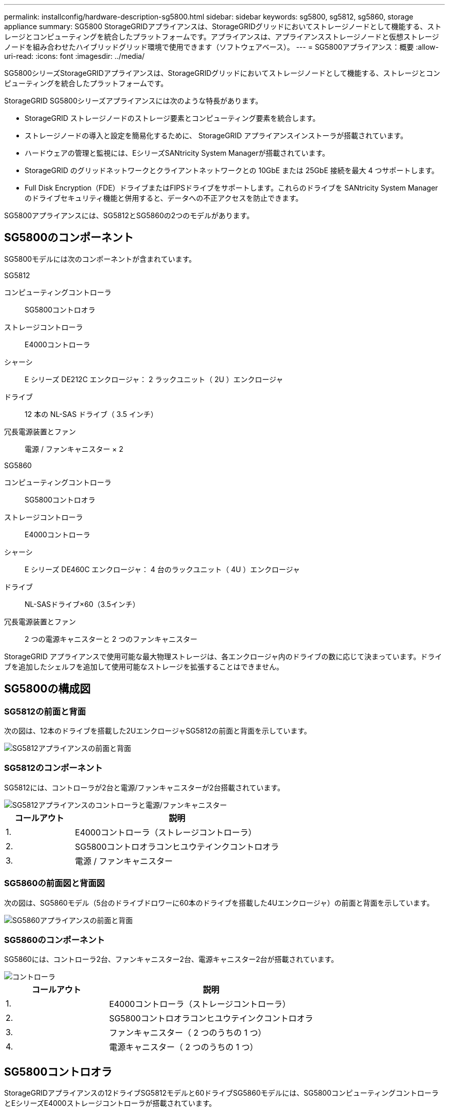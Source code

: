 ---
permalink: installconfig/hardware-description-sg5800.html 
sidebar: sidebar 
keywords: sg5800, sg5812, sg5860, storage appliance 
summary: SG5800 StorageGRIDアプライアンスは、StorageGRIDグリッドにおいてストレージノードとして機能する、ストレージとコンピューティングを統合したプラットフォームです。アプライアンスは、アプライアンスストレージノードと仮想ストレージノードを組み合わせたハイブリッドグリッド環境で使用できます（ソフトウェアベース）。 
---
= SG5800アプライアンス：概要
:allow-uri-read: 
:icons: font
:imagesdir: ../media/


[role="lead"]
SG5800シリーズStorageGRIDアプライアンスは、StorageGRIDグリッドにおいてストレージノードとして機能する、ストレージとコンピューティングを統合したプラットフォームです。

StorageGRID SG5800シリーズアプライアンスには次のような特長があります。

* StorageGRID ストレージノードのストレージ要素とコンピューティング要素を統合します。
* ストレージノードの導入と設定を簡易化するために、 StorageGRID アプライアンスインストーラが搭載されています。
* ハードウェアの管理と監視には、EシリーズSANtricity System Managerが搭載されています。
* StorageGRID のグリッドネットワークとクライアントネットワークとの 10GbE または 25GbE 接続を最大 4 つサポートします。
* Full Disk Encryption（FDE）ドライブまたはFIPSドライブをサポートします。これらのドライブを SANtricity System Manager のドライブセキュリティ機能と併用すると、データへの不正アクセスを防止できます。


SG5800アプライアンスには、SG5812とSG5860の2つのモデルがあります。



== SG5800のコンポーネント

SG5800モデルには次のコンポーネントが含まれています。

[role="tabbed-block"]
====
.SG5812
--
コンピューティングコントローラ:: SG5800コントロオラ
ストレージコントローラ:: E4000コントローラ
シャーシ:: E シリーズ DE212C エンクロージャ： 2 ラックユニット（ 2U ）エンクロージャ
ドライブ:: 12 本の NL-SAS ドライブ（ 3.5 インチ）
冗長電源装置とファン:: 電源 / ファンキャニスター × 2


--
.SG5860
--
コンピューティングコントローラ:: SG5800コントロオラ
ストレージコントローラ:: E4000コントローラ
シャーシ:: E シリーズ DE460C エンクロージャ： 4 台のラックユニット（ 4U ）エンクロージャ
ドライブ:: NL-SASドライブ×60（3.5インチ）
冗長電源装置とファン:: 2 つの電源キャニスターと 2 つのファンキャニスター


--
====
StorageGRID アプライアンスで使用可能な最大物理ストレージは、各エンクロージャ内のドライブの数に応じて決まっています。ドライブを追加したシェルフを追加して使用可能なストレージを拡張することはできません。



== SG5800の構成図



=== SG5812の前面と背面

次の図は、12本のドライブを搭載した2UエンクロージャSG5812の前面と背面を示しています。

image::../media/sg5812_front_and_back_views.png[SG5812アプライアンスの前面と背面]



=== SG5812のコンポーネント

SG5812には、コントローラが2台と電源/ファンキャニスターが2台搭載されています。

image::../media/sg5812_with_callouts.png[SG5812アプライアンスのコントローラと電源/ファンキャニスター]

[cols="1a,3a"]
|===
| コールアウト | 説明 


 a| 
1.
 a| 
E4000コントローラ（ストレージコントローラ）



 a| 
2.
 a| 
SG5800コントロオラコンヒユウテインクコントロオラ



 a| 
3.
 a| 
電源 / ファンキャニスター

|===


=== SG5860の前面図と背面図

次の図は、SG5860モデル（5台のドライブドロワーに60本のドライブを搭載した4Uエンクロージャ）の前面と背面を示しています。

image::../media/sg5860_front_and_back_views.png[SG5860アプライアンスの前面と背面]



=== SG5860のコンポーネント

SG5860には、コントローラ2台、ファンキャニスター2台、電源キャニスター2台が搭載されています。

image::../media/sg5860_with_callouts.png[コントローラ,fan canisters,and power canisters in SG5860 appliance]

[cols="1a,2a"]
|===
| コールアウト | 説明 


 a| 
1.
 a| 
E4000コントローラ（ストレージコントローラ）



 a| 
2.
 a| 
SG5800コントロオラコンヒユウテインクコントロオラ



 a| 
3.
 a| 
ファンキャニスター（ 2 つのうちの 1 つ）



 a| 
4.
 a| 
電源キャニスター（ 2 つのうちの 1 つ）

|===


== SG5800コントロオラ

StorageGRIDアプライアンスの12ドライブSG5812モデルと60ドライブSG5860モデルには、SG5800コンピューティングコントローラとEシリーズE4000ストレージコントローラが搭載されています。



=== SG5800コンピューティングコントローラ

* アプライアンスのコンピューティングサーバとして機能します。
* StorageGRID アプライアンスインストーラが搭載されています。
+

NOTE: StorageGRID ソフトウェアは、アプライアンスにプリインストールされていません。このソフトウェアには、アプライアンスの導入時に管理ノードからアクセスします。

* グリッドネットワーク、管理ネットワーク、クライアントネットワークを含む、 3 つの StorageGRID ネットワークすべてに接続できます。
* E4000コントローラに接続し、イニシエータとして動作します。




==== SG5800のコネクタ

image::../media/sg5800_controller_with_callouts.png[SG5800コントローラのコネクタ]

[cols="1a,2a,2a,2a"]
|===
| コールアウト | ポート | を入力します | 使用 


 a| 
1.
 a| 
管理ポート 1
 a| 
1Gb （ RJ-45 ）イーサネット
 a| 
StorageGRID の管理ネットワークに接続します。



 a| 
2.
 a| 
診断とサポート用のポート
 a| 
* RJ-45 シリアルポート
* USB-Cシリアルポート
* USBポート

 a| 
テクニカルサポート専用です。



 a| 
3.
 a| 
ドライブ拡張ポート
 a| 
12Gb/ 秒 SAS の場合
 a| 
使用されません。



 a| 
4.
 a| 
インターコネクトポート 1 と 2
 a| 
25GbE iSCSI
 a| 
SG5800コントローラをE4000コントローラに接続します。



 a| 
5.
 a| 
ネットワークポート 1~4
 a| 
SFP トランシーバのタイプ、スイッチの速度、設定されたリンク速度に基づく 10GbE または 25GbE
 a| 
StorageGRID のグリッドネットワークおよびクライアントネットワークに接続します。

|===


=== E4000ストレージコントローラ

E4000シリーズストレージコントローラの仕様は次のとおりです。

* アプライアンスのストレージコントローラとして機能します。
* ドライブ上のデータストレージを管理します。
* シンプレックスモードでは標準の E シリーズコントローラとして機能します。
* SANtricity OS ソフトウェア（コントローラファームウェア）を搭載しています。
* アプライアンスハードウェアの監視、アラートの管理、 AutoSupport 機能、ドライブセキュリティ機能を実行するための SANtricity System Manager が搭載されています。
* SG5800コントローラに接続し、ターゲットとして機能します。




==== E4000コネクタ

image::../media/e4000_controller_with_callouts.png[E4000コントローラのコネクタ]

[cols="1a,2a,2a,2a"]
|===
| コールアウト | ポート | を入力します | 使用 


 a| 
1.
 a| 
管理ポートカンリポート
 a| 
1Gb （ RJ-45 ）イーサネット
 a| 
ポートオプション：
**管理ネットワークに接続して、SANtricityシステムマネージャにTCP/IPで直接アクセスできるようにする
**スイッチポートとIPアドレスを保存するには、配線を外したままにします。  Grid Managerまたはストレージグリッドアプライアンスインストーラを使用してSANtricity System Managerにアクセスします。

*注*：管理ポートを未配線のままにする場合、正確なログタイムスタンプのためのNTP同期など、一部のオプションのSANtricity機能は使用できません。

*注*：管理ポートを配線しないままにする場合は、StorageGRID 11.8以降およびSANtricity 11.8以降が必要です。



 a| 
2.
 a| 
診断とサポート用のポート
 a| 
* RJ-45 シリアルポート
* USB-Cシリアルポート
* USBポート

 a| 
テクニカルサポート専用です。



 a| 
3.
 a| 
ドライブ拡張ポート
 a| 
12Gb/ 秒 SAS の場合
 a| 
使用されません。



 a| 
4.
 a| 
インターコネクトポート 1 と 2
 a| 
25GbE iSCSI
 a| 
E4000コントローラをSG5800コントローラに接続します。

|===
.関連情報
https://docs.netapp.com/us-en/e-series-family/index.html["NetApp Eシリーズのドキュメント"^]
